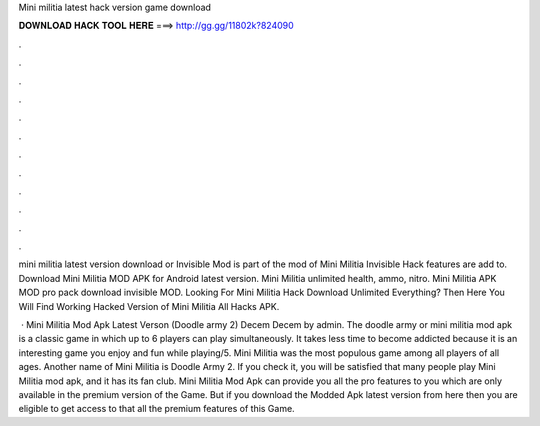 Mini militia latest hack version game download



𝐃𝐎𝐖𝐍𝐋𝐎𝐀𝐃 𝐇𝐀𝐂𝐊 𝐓𝐎𝐎𝐋 𝐇𝐄𝐑𝐄 ===> http://gg.gg/11802k?824090



.



.



.



.



.



.



.



.



.



.



.



.

mini militia latest version download or Invisible Mod is part of the mod of Mini Militia Invisible Hack features are add to. Download Mini Militia MOD APK for Android latest version. Mini Militia unlimited health, ammo, nitro. Mini Militia APK MOD pro pack download invisible MOD. Looking For Mini Militia Hack Download Unlimited Everything? Then Here You Will Find Working Hacked Version of Mini Militia All Hacks APK.

 · Mini Militia Mod Apk Latest Verson (Doodle army 2) Decem Decem by admin. The doodle army or mini militia mod apk is a classic game in which up to 6 players can play simultaneously. It takes less time to become addicted because it is an interesting game you enjoy and fun while playing/5. Mini Militia was the most populous game among all players of all ages. Another name of Mini Militia is Doodle Army 2. If you check it, you will be satisfied that many people play Mini Militia mod apk, and it has its fan club. Mini Militia Mod Apk can provide you all the pro features to you which are only available in the premium version of the Game. But if you download the Modded Apk latest version from here then you are eligible to get access to that all the premium features of this Game.
